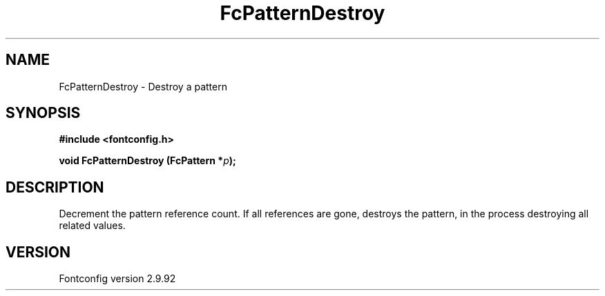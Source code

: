 .\" auto-generated by docbook2man-spec from docbook-utils package
.TH "FcPatternDestroy" "3" "25 6月 2012" "" ""
.SH NAME
FcPatternDestroy \- Destroy a pattern
.SH SYNOPSIS
.nf
\fB#include <fontconfig.h>
.sp
void FcPatternDestroy (FcPattern *\fIp\fB);
.fi\fR
.SH "DESCRIPTION"
.PP
Decrement the pattern reference count. If all references are gone, destroys
the pattern, in the process destroying all related values.
.SH "VERSION"
.PP
Fontconfig version 2.9.92
